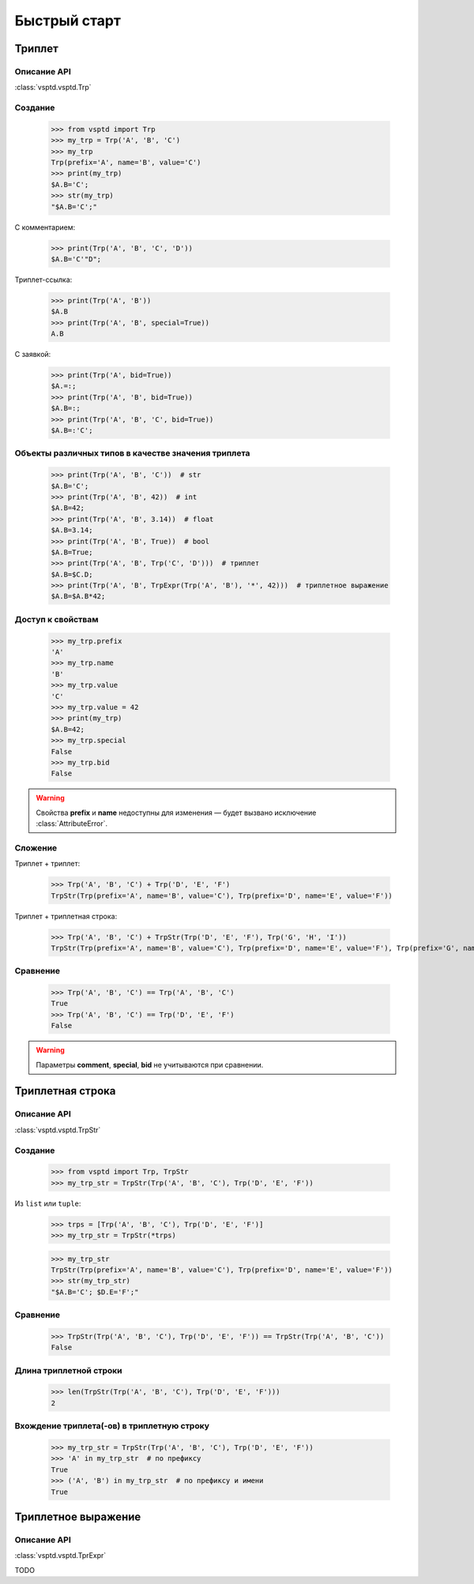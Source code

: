 Быстрый старт
=============

Триплет
-------

Описание API
^^^^^^^^^^^^

:class:`vsptd.vsptd.Trp`

Создание
^^^^^^^^

    >>> from vsptd import Trp
    >>> my_trp = Trp('A', 'B', 'C')
    >>> my_trp
    Trp(prefix='A', name='B', value='C')
    >>> print(my_trp)
    $A.B='C';
    >>> str(my_trp)
    "$A.B='C';"

С комментарием:

    >>> print(Trp('A', 'B', 'C', 'D'))
    $A.B='C'"D";

Триплет-ссылка:

    >>> print(Trp('A', 'B'))
    $A.B
    >>> print(Trp('A', 'B', special=True))
    A.B

С заявкой:

    >>> print(Trp('A', bid=True))
    $A.=:;
    >>> print(Trp('A', 'B', bid=True))
    $A.B=:;
    >>> print(Trp('A', 'B', 'C', bid=True))
    $A.B=:'C';

Объекты различных типов в качестве значения триплета
^^^^^^^^^^^^^^^^^^^^^^^^^^^^^^^^^^^^^^^^^^^^^^^^^^^^

    >>> print(Trp('A', 'B', 'C'))  # str
    $A.B='C';
    >>> print(Trp('A', 'B', 42))  # int
    $A.B=42;
    >>> print(Trp('A', 'B', 3.14))  # float
    $A.B=3.14;
    >>> print(Trp('A', 'B', True))  # bool
    $A.B=True;
    >>> print(Trp('A', 'B', Trp('C', 'D')))  # триплет
    $A.B=$C.D;
    >>> print(Trp('A', 'B', TrpExpr(Trp('A', 'B'), '*', 42)))  # триплетное выражение
    $A.B=$A.B*42;

Доступ к свойствам
^^^^^^^^^^^^^^^^^^

    >>> my_trp.prefix
    'A'
    >>> my_trp.name
    'B'
    >>> my_trp.value
    'C'
    >>> my_trp.value = 42
    >>> print(my_trp)
    $A.B=42;
    >>> my_trp.special
    False
    >>> my_trp.bid
    False

.. warning:: Свойства **prefix** и **name** недоступны для изменения — будет вызвано исключение :class:`AttributeError`.

Сложение
^^^^^^^^

Триплет + триплет:

    >>> Trp('A', 'B', 'C') + Trp('D', 'E', 'F')
    TrpStr(Trp(prefix='A', name='B', value='C'), Trp(prefix='D', name='E', value='F'))

Триплет + триплетная строка:

    >>> Trp('A', 'B', 'C') + TrpStr(Trp('D', 'E', 'F'), Trp('G', 'H', 'I'))
    TrpStr(Trp(prefix='A', name='B', value='C'), Trp(prefix='D', name='E', value='F'), Trp(prefix='G', name='H', value='I'))


Сравнение
^^^^^^^^^

    >>> Trp('A', 'B', 'C') == Trp('A', 'B', 'C')
    True
    >>> Trp('A', 'B', 'C') == Trp('D', 'E', 'F')
    False

.. warning:: Параметры **comment**, **special**, **bid** не учитываются при сравнении.





Триплетная строка
-----------------

Описание API
^^^^^^^^^^^^

:class:`vsptd.vsptd.TrpStr`

Создание
^^^^^^^^

    >>> from vsptd import Trp, TrpStr
    >>> my_trp_str = TrpStr(Trp('A', 'B', 'C'), Trp('D', 'E', 'F'))

Из ``list`` или ``tuple``:

    >>> trps = [Trp('A', 'B', 'C'), Trp('D', 'E', 'F')]
    >>> my_trp_str = TrpStr(*trps)

    >>> my_trp_str
    TrpStr(Trp(prefix='A', name='B', value='C'), Trp(prefix='D', name='E', value='F'))
    >>> str(my_trp_str)
    "$A.B='C'; $D.E='F';"

Сравнение
^^^^^^^^^

    >>> TrpStr(Trp('A', 'B', 'C'), Trp('D', 'E', 'F')) == TrpStr(Trp('A', 'B', 'C'))
    False

Длина триплетной строки
^^^^^^^^^^^^^^^^^^^^^^^

    >>> len(TrpStr(Trp('A', 'B', 'C'), Trp('D', 'E', 'F')))
    2

Вхождение триплета(-ов) в триплетную строку
^^^^^^^^^^^^^^^^^^^^^^^^^^^^^^^^^^^^^^^^^^^

    >>> my_trp_str = TrpStr(Trp('A', 'B', 'C'), Trp('D', 'E', 'F'))
    >>> 'A' in my_trp_str  # по префиксу
    True
    >>> ('A', 'B') in my_trp_str  # по префиксу и имени
    True




Триплетное выражение
--------------------

Описание API
^^^^^^^^^^^^

:class:`vsptd.vsptd.TprExpr`

TODO